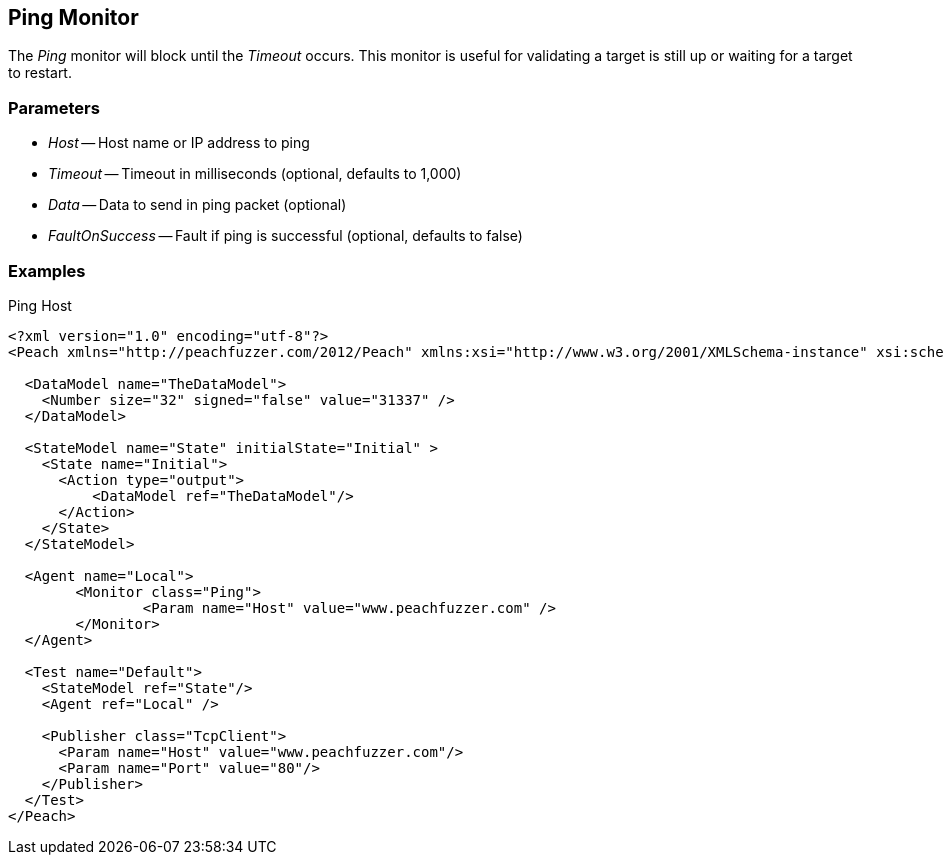 [[Monitors_Ping]]
== Ping Monitor

The _Ping_ monitor will block until the _Timeout_ occurs. This monitor is useful for validating a target is still up or waiting for a target to restart.

=== Parameters

 * _Host_ -- Host name or IP address to ping
 * _Timeout_ -- Timeout in milliseconds (optional, defaults to 1,000)
 * _Data_ -- Data to send in ping packet (optional)
 * _FaultOnSuccess_ -- Fault if ping is successful (optional, defaults to false)

=== Examples

.Ping Host
[source,xml]
----
<?xml version="1.0" encoding="utf-8"?>
<Peach xmlns="http://peachfuzzer.com/2012/Peach" xmlns:xsi="http://www.w3.org/2001/XMLSchema-instance" xsi:schemaLocation="http://peachfuzzer.com/2012/Peach ../peach.xsd">

  <DataModel name="TheDataModel">
    <Number size="32" signed="false" value="31337" />
  </DataModel>

  <StateModel name="State" initialState="Initial" >
    <State name="Initial">
      <Action type="output">
          <DataModel ref="TheDataModel"/>
      </Action>
    </State>
  </StateModel>

  <Agent name="Local">
  	<Monitor class="Ping">
  		<Param name="Host" value="www.peachfuzzer.com" />
  	</Monitor>
  </Agent>

  <Test name="Default">
    <StateModel ref="State"/>
    <Agent ref="Local" />

    <Publisher class="TcpClient">
      <Param name="Host" value="www.peachfuzzer.com"/>
      <Param name="Port" value="80"/>
    </Publisher>
  </Test>
</Peach>
----
